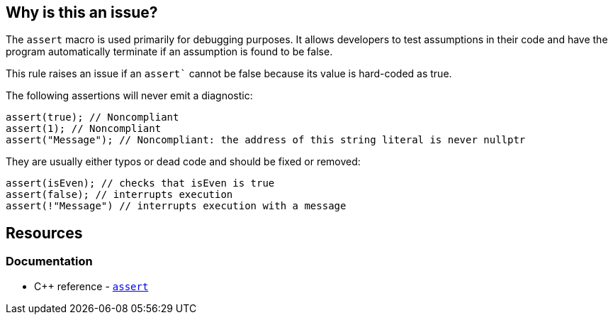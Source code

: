 == Why is this an issue?

The `assert` macro is used primarily for debugging purposes. It allows developers to test assumptions in their code and have the program automatically terminate if an assumption is found to be false.

This rule raises an issue if an `assert`` cannot be false because its value is hard-coded as true.

The following assertions will never emit a diagnostic:

[source,cpp,diff-id=1,diff-type=noncompliant]
----
assert(true); // Noncompliant
assert(1); // Noncompliant
assert("Message"); // Noncompliant: the address of this string literal is never nullptr
----

They are usually either typos or dead code and should be fixed or removed:

[source,cpp,diff-id=1,diff-type=compliant]
----
assert(isEven); // checks that isEven is true
assert(false); // interrupts execution
assert(!"Message") // interrupts execution with a message
----

== Resources

=== Documentation

* {cpp} reference - https://en.cppreference.com/w/cpp/error/assert[`assert`]
